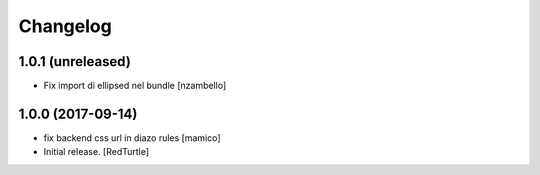 Changelog
=========


1.0.1 (unreleased)
------------------

- Fix import di ellipsed nel bundle [nzambello]


1.0.0 (2017-09-14)
------------------

- fix backend css url in diazo rules
  [mamico]
- Initial release.
  [RedTurtle]
